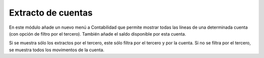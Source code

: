 ===================
Extracto de cuentas
===================

En este módulo añade un nuevo menú a Contabilidad que permite mostrar todas las
líneas de una determinada cuenta (con opción de filtro por el tercero). También
añade el saldo disponible por esta cuenta.

Si se muestra sólo los extractos por el tercero, este sólo filtra por el tercero
y por la cuenta. Si no se filtra por el tercero, se muestra todos los movimentos
de la cuenta.
